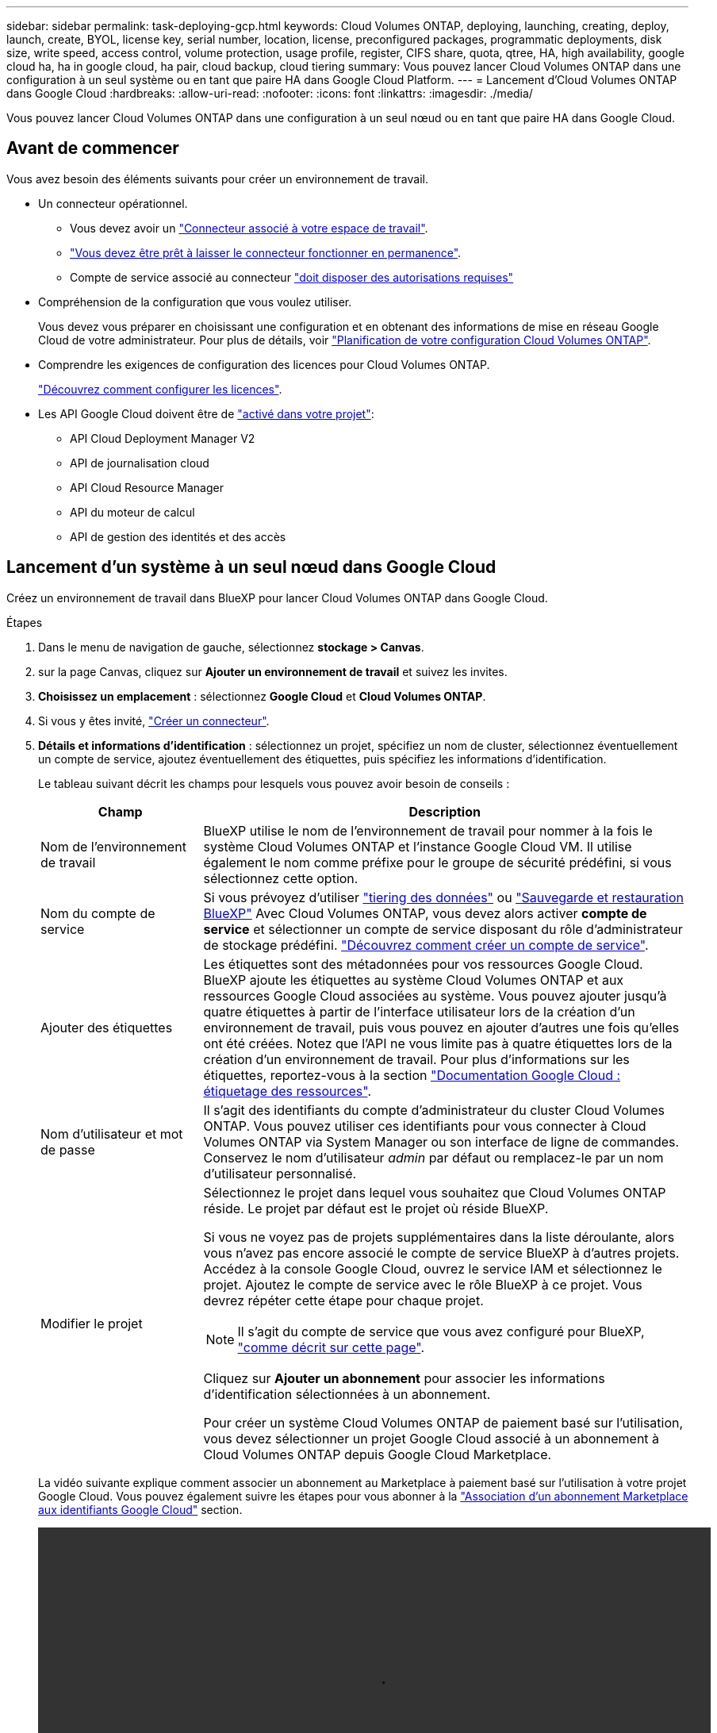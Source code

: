 ---
sidebar: sidebar 
permalink: task-deploying-gcp.html 
keywords: Cloud Volumes ONTAP, deploying, launching, creating, deploy, launch, create,  BYOL, license key, serial number, location, license, preconfigured packages, programmatic deployments, disk size, write speed, access control, volume protection, usage profile, register, CIFS share, quota, qtree, HA, high availability, google cloud ha, ha in google cloud, ha pair, cloud backup, cloud tiering 
summary: Vous pouvez lancer Cloud Volumes ONTAP dans une configuration à un seul système ou en tant que paire HA dans Google Cloud Platform. 
---
= Lancement d'Cloud Volumes ONTAP dans Google Cloud
:hardbreaks:
:allow-uri-read: 
:nofooter: 
:icons: font
:linkattrs: 
:imagesdir: ./media/


[role="lead"]
Vous pouvez lancer Cloud Volumes ONTAP dans une configuration à un seul nœud ou en tant que paire HA dans Google Cloud.



== Avant de commencer

Vous avez besoin des éléments suivants pour créer un environnement de travail.

[[licensing]]
* Un connecteur opérationnel.
+
** Vous devez avoir un https://docs.netapp.com/us-en/bluexp-setup-admin/task-quick-start-connector-google.html["Connecteur associé à votre espace de travail"^].
** https://docs.netapp.com/us-en/bluexp-setup-admin/concept-connectors.html["Vous devez être prêt à laisser le connecteur fonctionner en permanence"^].
** Compte de service associé au connecteur https://docs.netapp.com/us-en/bluexp-setup-admin/reference-permissions-gcp.html["doit disposer des autorisations requises"^]


* Compréhension de la configuration que vous voulez utiliser.
+
Vous devez vous préparer en choisissant une configuration et en obtenant des informations de mise en réseau Google Cloud de votre administrateur. Pour plus de détails, voir link:task-planning-your-config-gcp.html["Planification de votre configuration Cloud Volumes ONTAP"].

* Comprendre les exigences de configuration des licences pour Cloud Volumes ONTAP.
+
link:task-set-up-licensing-google.html["Découvrez comment configurer les licences"].

* Les API Google Cloud doivent être de https://cloud.google.com/apis/docs/getting-started#enabling_apis["activé dans votre projet"^]:
+
** API Cloud Deployment Manager V2
** API de journalisation cloud
** API Cloud Resource Manager
** API du moteur de calcul
** API de gestion des identités et des accès






== Lancement d'un système à un seul nœud dans Google Cloud

Créez un environnement de travail dans BlueXP pour lancer Cloud Volumes ONTAP dans Google Cloud.

.Étapes
. Dans le menu de navigation de gauche, sélectionnez *stockage > Canvas*.
. [[Subscribe]]sur la page Canvas, cliquez sur *Ajouter un environnement de travail* et suivez les invites.
. *Choisissez un emplacement* : sélectionnez *Google Cloud* et *Cloud Volumes ONTAP*.
. Si vous y êtes invité, https://docs.netapp.com/us-en/bluexp-setup-admin/task-quick-start-connector-google.html["Créer un connecteur"^].
. *Détails et informations d'identification* : sélectionnez un projet, spécifiez un nom de cluster, sélectionnez éventuellement un compte de service, ajoutez éventuellement des étiquettes, puis spécifiez les informations d'identification.
+
Le tableau suivant décrit les champs pour lesquels vous pouvez avoir besoin de conseils :

+
[cols="25,75"]
|===
| Champ | Description 


| Nom de l'environnement de travail | BlueXP utilise le nom de l'environnement de travail pour nommer à la fois le système Cloud Volumes ONTAP et l'instance Google Cloud VM. Il utilise également le nom comme préfixe pour le groupe de sécurité prédéfini, si vous sélectionnez cette option. 


| Nom du compte de service | Si vous prévoyez d'utiliser link:concept-data-tiering.html["tiering des données"] ou https://docs.netapp.com/us-en/bluexp-backup-recovery/concept-backup-to-cloud.html["Sauvegarde et restauration BlueXP"^] Avec Cloud Volumes ONTAP, vous devez alors activer *compte de service* et sélectionner un compte de service disposant du rôle d'administrateur de stockage prédéfini. link:task-creating-gcp-service-account.html["Découvrez comment créer un compte de service"]. 


| Ajouter des étiquettes | Les étiquettes sont des métadonnées pour vos ressources Google Cloud. BlueXP ajoute les étiquettes au système Cloud Volumes ONTAP et aux ressources Google Cloud associées au système. Vous pouvez ajouter jusqu'à quatre étiquettes à partir de l'interface utilisateur lors de la création d'un environnement de travail, puis vous pouvez en ajouter d'autres une fois qu'elles ont été créées. Notez que l'API ne vous limite pas à quatre étiquettes lors de la création d'un environnement de travail. Pour plus d'informations sur les étiquettes, reportez-vous à la section https://cloud.google.com/compute/docs/labeling-resources["Documentation Google Cloud : étiquetage des ressources"^]. 


| Nom d'utilisateur et mot de passe | Il s'agit des identifiants du compte d'administrateur du cluster Cloud Volumes ONTAP. Vous pouvez utiliser ces identifiants pour vous connecter à Cloud Volumes ONTAP via System Manager ou son interface de ligne de commandes. Conservez le nom d'utilisateur _admin_ par défaut ou remplacez-le par un nom d'utilisateur personnalisé. 


| Modifier le projet  a| 
Sélectionnez le projet dans lequel vous souhaitez que Cloud Volumes ONTAP réside. Le projet par défaut est le projet où réside BlueXP.

Si vous ne voyez pas de projets supplémentaires dans la liste déroulante, alors vous n'avez pas encore associé le compte de service BlueXP à d'autres projets. Accédez à la console Google Cloud, ouvrez le service IAM et sélectionnez le projet. Ajoutez le compte de service avec le rôle BlueXP à ce projet. Vous devrez répéter cette étape pour chaque projet.


NOTE: Il s'agit du compte de service que vous avez configuré pour BlueXP, link:https://docs.netapp.com/us-en/bluexp-setup-admin/task-quick-start-connector-google.html["comme décrit sur cette page"^].

Cliquez sur *Ajouter un abonnement* pour associer les informations d'identification sélectionnées à un abonnement.

Pour créer un système Cloud Volumes ONTAP de paiement basé sur l'utilisation, vous devez sélectionner un projet Google Cloud associé à un abonnement à Cloud Volumes ONTAP depuis Google Cloud Marketplace.

|===
+
La vidéo suivante explique comment associer un abonnement au Marketplace à paiement basé sur l'utilisation à votre projet Google Cloud. Vous pouvez également suivre les étapes pour vous abonner à la https://docs.netapp.com/us-en/bluexp-setup-admin/task-adding-gcp-accounts.html["Association d'un abonnement Marketplace aux identifiants Google Cloud"^] section.

+
video::video_subscribing_gcp.mp4[width=848,height=480]
. *Services* : sélectionnez les services que vous souhaitez utiliser sur ce système. Pour sélectionner la sauvegarde et la restauration BlueXP ou pour utiliser le Tiering BlueXP, vous devez avoir spécifié le compte de service à l'étape 3.
+

TIP: Si vous souhaitez utiliser le Tiering WORM et des données, vous devez désactiver la sauvegarde et la restauration BlueXP et déployer un environnement de travail Cloud Volumes ONTAP avec la version 9.8 ou supérieure.

. *Localisation et connectivité* : sélectionnez un emplacement, choisissez une stratégie de pare-feu et confirmez la connectivité réseau au stockage Google Cloud pour le Tiering des données.
+
Le tableau suivant décrit les champs pour lesquels vous pouvez avoir besoin de conseils :

+
[cols="25,75"]
|===
| Champ | Description 


| Vérification de la connectivité | Pour déplacer des données inactives vers un compartiment Google Cloud Storage, le sous-réseau dans lequel réside Cloud Volumes ONTAP doit être configuré pour un accès Google privé. Pour obtenir des instructions, reportez-vous à la section https://cloud.google.com/vpc/docs/configure-private-google-access["Documentation Google Cloud : configuration de Private Google Access"^]. 


| Politique de pare-feu générée  a| 
Si vous laissez BlueXP générer la stratégie de pare-feu pour vous, vous devez choisir comment autoriser le trafic :

** Si vous choisissez *VPC sélectionné uniquement*, le filtre source pour le trafic entrant est la plage de sous-réseau du VPC sélectionné et la plage de sous-réseau du VPC où réside le connecteur. Il s'agit de l'option recommandée.
** Si vous choisissez *tous les VPC*, le filtre source pour le trafic entrant est la plage IP 0.0.0.0/0.




| Utilisez la politique de pare-feu existante | Si vous utilisez une politique de pare-feu existante, assurez-vous qu'elle inclut les règles requises. Lien : https://docs.netapp.com/us-en/bluexp-cloud-volumes-ontap/reference-networking-gcp.html#firewall-rules[Learn à propos des règles de pare-feu pour Cloud Volumes ONTAP^]. 
|===
. *Méthodes de chargement et compte NSS* : spécifiez l'option de chargement à utiliser avec ce système, puis spécifiez un compte sur le site de support NetApp.
+
** link:concept-licensing.html["Découvrez les options de licence pour Cloud Volumes ONTAP"].
** link:task-set-up-licensing-google.html["Découvrez comment configurer les licences"].


. *Packages préconfigurés* : sélectionnez un des packages pour déployer rapidement un système Cloud Volumes ONTAP ou cliquez sur *Créer ma propre configuration*.
+
Si vous choisissez l'un des packages, vous n'avez qu'à spécifier un volume, puis à revoir et approuver la configuration.

. *Licence* : modifiez la version de Cloud Volumes ONTAP en fonction des besoins et sélectionnez un type de machine.
+

NOTE: Si une version plus récente, General Availability ou patch est disponible pour la version sélectionnée, BlueXP met à jour le système vers cette version lors de la création de l'environnement de travail. Par exemple, la mise à jour se produit si vous sélectionnez Cloud Volumes ONTAP 9.10.1 et 9.10.1 P4. La mise à jour ne se produit pas d'une version à l'autre, par exemple de 9.6 à 9.7.

. *Ressources de stockage sous-jacentes* : Choisissez les paramètres de l'agrégat initial : un type de disque et la taille de chaque disque.
+
Le type de disque correspond au volume initial. Vous pouvez choisir un autre type de disque pour les volumes suivants.

+
La taille des disques correspond à tous les disques de l'agrégat initial et à tous les agrégats supplémentaires créés par BlueXP lorsque vous utilisez l'option de provisionnement simple. Vous pouvez créer des agrégats qui utilisent une taille de disque différente à l'aide de l'option d'allocation avancée.

+
Pour obtenir de l'aide sur le choix du type et de la taille d'un disque, reportez-vous à la section link:task-planning-your-config-gcp.html#size-your-system-in-gcp["Dimensionnez votre système dans Google Cloud"].

. *Flash cache, vitesse d'écriture et WORM* :
+
.. Activez *Flash cache*, si vous le souhaitez.
+

NOTE: À partir de Cloud Volumes ONTAP 9.13.1, _Flash cache_ est pris en charge sur les types d'instances n2-standard-16, n2-standard-32, n2-standard-48 et n2-standard-64. Vous ne pouvez pas désactiver Flash cache après le déploiement.

.. Choisissez *Normal* ou *vitesse d'écriture élevée*, si vous le souhaitez.
+
link:concept-write-speed.html["En savoir plus sur la vitesse d'écriture"].

+

NOTE: Une vitesse d'écriture élevée et une unité de transmission maximale (MTU) supérieure de 8,896 octets sont disponibles via l'option de vitesse d'écriture *élevée*. En outre, pour augmenter la MTU de 9 8,896, les VPC-1, VPC-2 et VPC-3 doivent être sélectionnés pour le déploiement. Pour plus d'informations sur les modèles VPC-1, VPC-2 et VPC-3, reportez-vous à la section https://docs.netapp.com/us-en/bluexp-cloud-volumes-ontap/reference-networking-gcp.html#requirements-for-the-connector["Règles pour VPC-1, VPC-2 et VPC-3"].

.. Activez le stockage WORM (Write Once, Read Many), si vous le souhaitez.
+
LA FONCTION WORM ne peut pas être activée si le Tiering des données était activé pour les versions Cloud Volumes ONTAP 9.7 et ultérieures. La restauration ou la restauration à partir de Cloud Volumes ONTAP 9.8 est bloquée après l'activation de WORM et de la hiérarchisation.

+
link:concept-worm.html["En savoir plus sur le stockage WORM"].

.. Si vous activez le stockage WORM, sélectionnez la période de conservation.


. *Tiering de données dans Google Cloud Platform* : choisissez d'activer ou non le Tiering des données sur l'agrégat initial, choisissez une classe de stockage pour les données hiérarchisées, puis sélectionnez un compte de service disposant du rôle d'administrateur de stockage prédéfini (requis pour Cloud Volumes ONTAP 9.7 ou version ultérieure). Ou sélectionnez un compte Google Cloud (obligatoire pour Cloud Volumes ONTAP 9.6).
+
Notez ce qui suit :

+
** BlueXP définit le compte de service sur l'instance Cloud Volumes ONTAP. Ce compte de service fournit des autorisations de Tiering des données vers un compartiment Google Cloud Storage. Assurez-vous d'ajouter le compte de service Connector en tant qu'utilisateur du compte de service Tiering, sinon, vous ne pouvez pas le sélectionner dans BlueXP
** Pour obtenir de l'aide sur l'ajout d'un compte Google Cloud, consultez la section https://docs.netapp.com/us-en/bluexp-setup-admin/task-adding-gcp-accounts.html["Configuration et ajout de comptes Google Cloud pour le Tiering des données avec 9.6"^].
** Vous pouvez choisir une règle de Tiering des volumes spécifique lorsque vous créez ou modifiez un volume.
** Si vous désactivez le Tiering, vous pouvez l'activer sur les agrégats suivants, mais vous devrez désactiver le système et ajouter un compte de service depuis la console Google Cloud.
+
link:concept-data-tiering.html["En savoir plus sur le Tiering des données"].



. *Créer un volume* : saisissez les détails du nouveau volume ou cliquez sur *Ignorer*.
+
link:concept-client-protocols.html["En savoir plus sur les versions et les protocoles clients pris en charge"].

+
Certains champs de cette page sont explicites. Le tableau suivant décrit les champs pour lesquels vous pouvez avoir besoin de conseils :

+
[cols="25,75"]
|===
| Champ | Description 


| Taille | La taille maximale que vous pouvez saisir dépend en grande partie de l'activation du provisionnement fin, ce qui vous permet de créer un volume plus grand que le stockage physique actuellement disponible. 


| Contrôle d'accès (pour NFS uniquement) | Une stratégie d'exportation définit les clients du sous-réseau qui peuvent accéder au volume. Par défaut, BlueXP entre une valeur qui donne accès à toutes les instances du sous-réseau. 


| Autorisations et utilisateurs/groupes (pour CIFS uniquement) | Ces champs vous permettent de contrôler le niveau d'accès à un partage pour les utilisateurs et les groupes (également appelés listes de contrôle d'accès ou ACL). Vous pouvez spécifier des utilisateurs ou des groupes Windows locaux ou de domaine, ou des utilisateurs ou des groupes UNIX. Si vous spécifiez un nom d'utilisateur Windows de domaine, vous devez inclure le domaine de l'utilisateur à l'aide du format domaine\nom d'utilisateur. 


| Stratégie Snapshot | Une stratégie de copie Snapshot spécifie la fréquence et le nombre de copies Snapshot créées automatiquement. Une copie Snapshot de NetApp est une image système de fichiers instantanée qui n'a aucun impact sur les performances et nécessite un stockage minimal. Vous pouvez choisir la règle par défaut ou aucune. Vous pouvez en choisir aucune pour les données transitoires : par exemple, tempdb pour Microsoft SQL Server. 


| Options avancées (pour NFS uniquement) | Sélectionnez une version NFS pour le volume : NFSv3 ou NFSv4. 


| Groupe initiateur et IQN (pour iSCSI uniquement) | Les cibles de stockage iSCSI sont appelées LUN (unités logiques) et sont présentées aux hôtes sous forme de périphériques de blocs standard. Les groupes initiateurs sont des tableaux de noms de nœud hôte iSCSI et ils contrôlent l'accès des initiateurs aux différentes LUN. Les cibles iSCSI se connectent au réseau via des cartes réseau Ethernet (NIC) standard, des cartes TOE (TCP Offload Engine) avec des initiateurs logiciels, des adaptateurs réseau convergés (CNA) ou des adaptateurs de buste hôte dédiés (HBA) et sont identifiés par des noms qualifiés iSCSI (IQN). Lorsque vous créez un volume iSCSI, BlueXP crée automatiquement un LUN pour vous. Nous avons simplifié la gestion en créant un seul LUN par volume, donc aucune gestion n'est nécessaire. Une fois le volume créé, link:task-connect-lun.html["Utilisez l'IQN pour vous connecter à la LUN à partir de vos hôtes"]. 
|===
+
L'image suivante montre la page Volume remplie pour le protocole CIFS :

+
image:screenshot_cot_vol.gif["Capture d'écran : affiche la page Volume remplie pour une instance Cloud Volumes ONTAP."]

. *Configuration CIFS* : si vous choisissez le protocole CIFS, configurez un serveur CIFS.
+
[cols="25,75"]
|===
| Champ | Description 


| Adresse IP principale et secondaire DNS | Les adresses IP des serveurs DNS qui fournissent la résolution de noms pour le serveur CIFS. Les serveurs DNS répertoriés doivent contenir les enregistrements d'emplacement de service (SRV) nécessaires à la localisation des serveurs LDAP et des contrôleurs de domaine Active Directory pour le domaine auquel le serveur CIFS se joindra. Si vous configurez Google Managed Active Directory, l'accès à AD est possible par défaut avec l'adresse IP 169.254.169.254. 


| Domaine Active Directory à rejoindre | Le FQDN du domaine Active Directory (AD) auquel vous souhaitez joindre le serveur CIFS. 


| Informations d'identification autorisées à rejoindre le domaine | Nom et mot de passe d'un compte Windows disposant de privilèges suffisants pour ajouter des ordinateurs à l'unité d'organisation spécifiée dans le domaine AD. 


| Nom NetBIOS du serveur CIFS | Nom de serveur CIFS unique dans le domaine AD. 


| Unité organisationnelle | Unité organisationnelle du domaine AD à associer au serveur CIFS. La valeur par défaut est CN=Computers. Pour configurer Google Managed Microsoft AD en tant que serveur AD pour Cloud Volumes ONTAP, entrez *ou=ordinateurs,ou=Cloud* dans ce champ.https://cloud.google.com/managed-microsoft-ad/docs/manage-active-directory-objects#organizational_units["Google Cloud Documentation : les unités organisationnelles de Google Managed Microsoft AD"^] 


| Domaine DNS | Le domaine DNS de la machine virtuelle de stockage Cloud Volumes ONTAP (SVM). Dans la plupart des cas, le domaine est identique au domaine AD. 


| Serveur NTP | Sélectionnez *utiliser le domaine Active Directory* pour configurer un serveur NTP à l'aide du DNS Active Directory. Si vous devez configurer un serveur NTP à l'aide d'une autre adresse, vous devez utiliser l'API. Voir la https://docs.netapp.com/us-en/bluexp-automation/index.html["Documents d'automatisation BlueXP"^] pour plus d'informations.

Notez que vous ne pouvez configurer un serveur NTP que lors de la création d'un serveur CIFS. Elle n'est pas configurable après la création du serveur CIFS. 
|===
. *Profil d'utilisation, type de disque et règle de hiérarchisation* : choisissez si vous souhaitez activer les fonctionnalités d'efficacité du stockage et modifiez la règle de hiérarchisation du volume, si nécessaire.
+
Pour plus d'informations, voir link:task-planning-your-config-gcp.html#choose-a-volume-usage-profile["Choisissez un profil d'utilisation du volume"] et link:concept-data-tiering.html["Vue d'ensemble du hiérarchisation des données"].

. *Revue et approbation* : consultez et confirmez vos choix.
+
.. Consultez les détails de la configuration.
.. Cliquez sur *plus d'informations* pour en savoir plus sur le support et les ressources Google Cloud que BlueXP achètera.
.. Cochez les cases *Je comprends...*.
.. Cliquez sur *Go*.




.Résultat
BlueXP déploie le système Cloud Volumes ONTAP. Vous pouvez suivre la progression dans la chronologie.

Si vous rencontrez des problèmes lors du déploiement du système Cloud Volumes ONTAP, consultez le message d'échec. Vous pouvez également sélectionner l'environnement de travail et cliquer sur *recréer l'environnement*.

Pour obtenir de l'aide supplémentaire, consultez la page https://mysupport.netapp.com/site/products/all/details/cloud-volumes-ontap/guideme-tab["Prise en charge de NetApp Cloud Volumes ONTAP"^].

.Une fois que vous avez terminé
* Si vous avez provisionné un partage CIFS, donnez aux utilisateurs ou aux groupes des autorisations sur les fichiers et les dossiers et vérifiez que ces utilisateurs peuvent accéder au partage et créer un fichier.
* Si vous souhaitez appliquer des quotas aux volumes, utilisez System Manager ou l'interface de ligne de commande.
+
Les quotas vous permettent de restreindre ou de suivre l'espace disque et le nombre de fichiers utilisés par un utilisateur, un groupe ou un qtree.





== Lancement d'une paire HA dans Google Cloud

Créez un environnement de travail dans BlueXP pour lancer Cloud Volumes ONTAP dans Google Cloud.

.Étapes
. Dans le menu de navigation de gauche, sélectionnez *stockage > Canvas*.
. Sur la page Canevas, cliquez sur *Ajouter un environnement de travail* et suivez les invites.
. *Choisissez un emplacement* : sélectionnez *Google Cloud* et *Cloud Volumes ONTAP HA*.
. *Détails et informations d'identification* : sélectionnez un projet, spécifiez un nom de cluster, sélectionnez éventuellement un compte de service, ajoutez éventuellement des étiquettes, puis spécifiez les informations d'identification.
+
Le tableau suivant décrit les champs pour lesquels vous pouvez avoir besoin de conseils :

+
[cols="25,75"]
|===
| Champ | Description 


| Nom de l'environnement de travail | BlueXP utilise le nom de l'environnement de travail pour nommer à la fois le système Cloud Volumes ONTAP et l'instance Google Cloud VM. Il utilise également le nom comme préfixe pour le groupe de sécurité prédéfini, si vous sélectionnez cette option. 


| Nom du compte de service | Si vous avez l'intention d'utiliser le link:concept-data-tiering.html["Tiering BlueXP"] ou https://docs.netapp.com/us-en/bluexp-backup-recovery/concept-backup-to-cloud.html["Sauvegarde et restauration BlueXP"^] Services, vous devez activer le commutateur *compte de service*, puis sélectionner le compte de service qui a le rôle d'administrateur de stockage prédéfini. 


| Ajouter des étiquettes | Les étiquettes sont des métadonnées pour vos ressources Google Cloud. BlueXP ajoute les étiquettes au système Cloud Volumes ONTAP et aux ressources Google Cloud associées au système. Vous pouvez ajouter jusqu'à quatre étiquettes à partir de l'interface utilisateur lors de la création d'un environnement de travail, puis vous pouvez en ajouter d'autres une fois qu'elles ont été créées. Notez que l'API ne vous limite pas à quatre étiquettes lors de la création d'un environnement de travail. Pour plus d'informations sur les étiquettes, reportez-vous à la section https://cloud.google.com/compute/docs/labeling-resources["Documentation Google Cloud : étiquetage des ressources"^]. 


| Nom d'utilisateur et mot de passe | Il s'agit des identifiants du compte d'administrateur du cluster Cloud Volumes ONTAP. Vous pouvez utiliser ces identifiants pour vous connecter à Cloud Volumes ONTAP via System Manager ou son interface de ligne de commandes. Conservez le nom d'utilisateur _admin_ par défaut ou remplacez-le par un nom d'utilisateur personnalisé. 


| Modifier le projet  a| 
Sélectionnez le projet dans lequel vous souhaitez que Cloud Volumes ONTAP réside. Le projet par défaut est le projet où réside BlueXP.

Si vous ne voyez pas de projets supplémentaires dans la liste déroulante, alors vous n'avez pas encore associé le compte de service BlueXP à d'autres projets. Accédez à la console Google Cloud, ouvrez le service IAM et sélectionnez le projet. Ajoutez le compte de service avec le rôle BlueXP à ce projet. Vous devrez répéter cette étape pour chaque projet.


NOTE: Il s'agit du compte de service que vous avez configuré pour BlueXP, link:https://docs.netapp.com/us-en/bluexp-setup-admin/task-quick-start-connector-google.html["comme décrit sur cette page"^].

Cliquez sur *Ajouter un abonnement* pour associer les informations d'identification sélectionnées à un abonnement.

Pour créer un système Cloud Volumes ONTAP de paiement basé sur l'utilisation, vous devez sélectionner un projet Google Cloud associé à un abonnement à Cloud Volumes ONTAP depuis Google Cloud Marketplace.

|===
+
La vidéo suivante explique comment associer un abonnement au Marketplace à paiement basé sur l'utilisation à votre projet Google Cloud.  Vous pouvez également suivre les étapes pour vous abonner à la https://docs.netapp.com/us-en/bluexp-setup-admin/task-adding-gcp-accounts.html["Association d'un abonnement Marketplace aux identifiants Google Cloud"^] section.

+
video::video_subscribing_gcp.mp4[width=848,height=480]
. *Services* : sélectionnez les services que vous souhaitez utiliser sur ce système. Pour sélectionner la sauvegarde et la restauration BlueXP, ou pour utiliser le Tiering BlueXP, vous devez avoir spécifié le compte de service à l'étape 3.
+

TIP: Si vous souhaitez utiliser le Tiering WORM et des données, vous devez désactiver la sauvegarde et la restauration BlueXP et déployer un environnement de travail Cloud Volumes ONTAP avec la version 9.8 ou supérieure.

. *Modèles de déploiement haute disponibilité* : choisissez plusieurs zones (recommandé) ou une seule zone pour la configuration haute disponibilité. Sélectionnez ensuite une région et des zones.
+
link:concept-ha-google-cloud.html["En savoir plus sur les modèles de déploiement pour la haute disponibilité"].

. *Connectivité* : sélectionnez quatre VPC différents pour la configuration HA, un sous-réseau dans chaque VPC, puis choisissez une stratégie de pare-feu.
+
link:reference-networking-gcp.html["En savoir plus sur les exigences de mise en réseau"].

+
Le tableau suivant décrit les champs pour lesquels vous pouvez avoir besoin de conseils :

+
[cols="25,75"]
|===
| Champ | Description 


| Règle générée  a| 
Si vous laissez BlueXP générer la stratégie de pare-feu pour vous, vous devez choisir comment autoriser le trafic :

** Si vous choisissez *VPC sélectionné uniquement*, le filtre source pour le trafic entrant est la plage de sous-réseau du VPC sélectionné et la plage de sous-réseau du VPC où réside le connecteur. Il s'agit de l'option recommandée.
** Si vous choisissez *tous les VPC*, le filtre source pour le trafic entrant est la plage IP 0.0.0.0/0.




| Utiliser l'existant | Si vous utilisez une politique de pare-feu existante, assurez-vous qu'elle inclut les règles requises. link:reference-networking-gcp.html#firewall-rules["En savoir plus sur les règles de pare-feu pour Cloud Volumes ONTAP"]. 
|===
. *Méthodes de chargement et compte NSS* : spécifiez l'option de chargement à utiliser avec ce système, puis spécifiez un compte sur le site de support NetApp.
+
** link:concept-licensing.html["Découvrez les options de licence pour Cloud Volumes ONTAP"].
** link:task-set-up-licensing-google.html["Découvrez comment configurer les licences"].


. *Packages préconfigurés* : sélectionnez un des packages pour déployer rapidement un système Cloud Volumes ONTAP ou cliquez sur *Créer ma propre configuration*.
+
Si vous choisissez l'un des packages, vous n'avez qu'à spécifier un volume, puis à revoir et approuver la configuration.

. *Licence* : modifiez la version de Cloud Volumes ONTAP en fonction des besoins et sélectionnez un type de machine.
+

NOTE: Si une version plus récente, General Availability ou patch est disponible pour la version sélectionnée, BlueXP met à jour le système vers cette version lors de la création de l'environnement de travail. Par exemple, la mise à jour se produit si vous sélectionnez Cloud Volumes ONTAP 9.10.1 et 9.10.1 P4. La mise à jour ne se produit pas d'une version à l'autre, par exemple de 9.6 à 9.7.

. *Ressources de stockage sous-jacentes* : Choisissez les paramètres de l'agrégat initial : un type de disque et la taille de chaque disque.
+
Le type de disque correspond au volume initial. Vous pouvez choisir un autre type de disque pour les volumes suivants.

+
La taille des disques correspond à tous les disques de l'agrégat initial et à tous les agrégats supplémentaires créés par BlueXP lorsque vous utilisez l'option de provisionnement simple. Vous pouvez créer des agrégats qui utilisent une taille de disque différente à l'aide de l'option d'allocation avancée.

+
Pour obtenir de l'aide sur le choix du type et de la taille d'un disque, reportez-vous à la section link:task-planning-your-config-gcp.html#size-your-system-in-gcp["Dimensionnez votre système dans Google Cloud"].

. *Flash cache, vitesse d'écriture et WORM* :
+
.. Activez *Flash cache*, si vous le souhaitez.
+

NOTE: À partir de Cloud Volumes ONTAP 9.13.1, _Flash cache_ est pris en charge sur les types d'instances n2-standard-16, n2-standard-32, n2-standard-48 et n2-standard-64. Vous ne pouvez pas désactiver Flash cache après le déploiement.

.. Choisissez *Normal* ou *vitesse d'écriture élevée*, si vous le souhaitez.
+
link:concept-write-speed.html["En savoir plus sur la vitesse d'écriture"].

+

NOTE: Une vitesse d'écriture élevée et une unité de transmission maximale (MTU) supérieure de 8,896 octets sont disponibles via l'option de vitesse d'écriture *élevée* avec les types d'instances n2-standard-16, n2-standard-32, n2-standard-48 et n2-standard-64. En outre, pour augmenter la MTU de 9 8,896, les VPC-1, VPC-2 et VPC-3 doivent être sélectionnés pour le déploiement. Une vitesse d'écriture élevée et un MTU de 9 8,896 dépendent des fonctionnalités et ne peuvent pas être désactivés individuellement dans une instance configurée. Pour plus d'informations sur les modèles VPC-1, VPC-2 et VPC-3, reportez-vous à la section https://docs.netapp.com/us-en/bluexp-cloud-volumes-ontap/reference-networking-gcp.html#requirements-for-the-connector["Règles pour VPC-1, VPC-2 et VPC-3"].

.. Activez le stockage WORM (Write Once, Read Many), si vous le souhaitez.
+
LA FONCTION WORM ne peut pas être activée si le Tiering des données était activé pour les versions Cloud Volumes ONTAP 9.7 et ultérieures. La restauration ou la restauration à partir de Cloud Volumes ONTAP 9.8 est bloquée après l'activation de WORM et de la hiérarchisation.

+
link:concept-worm.html["En savoir plus sur le stockage WORM"].

.. Si vous activez le stockage WORM, sélectionnez la période de conservation.


. *Tiering de données dans Google Cloud* : choisissez d'activer ou non le Tiering de données sur l'agrégat initial, choisissez une classe de stockage pour les données hiérarchisées, puis sélectionnez un compte de service avec le rôle d'administrateur de stockage prédéfini.
+
Notez ce qui suit :

+
** BlueXP définit le compte de service sur l'instance Cloud Volumes ONTAP. Ce compte de service fournit des autorisations de Tiering des données vers un compartiment Google Cloud Storage. Assurez-vous d'ajouter le compte de service Connector en tant qu'utilisateur du compte de service Tiering, sinon, vous ne pouvez pas le sélectionner dans BlueXP.
** Vous pouvez choisir une règle de Tiering des volumes spécifique lorsque vous créez ou modifiez un volume.
** Si vous désactivez le Tiering, vous pouvez l'activer sur les agrégats suivants, mais vous devrez désactiver le système et ajouter un compte de service depuis la console Google Cloud.
+
link:concept-data-tiering.html["En savoir plus sur le Tiering des données"].



. *Créer un volume* : saisissez les détails du nouveau volume ou cliquez sur *Ignorer*.
+
link:concept-client-protocols.html["En savoir plus sur les versions et les protocoles clients pris en charge"].

+
Certains champs de cette page sont explicites. Le tableau suivant décrit les champs pour lesquels vous pouvez avoir besoin de conseils :

+
[cols="25,75"]
|===
| Champ | Description 


| Taille | La taille maximale que vous pouvez saisir dépend en grande partie de l'activation du provisionnement fin, ce qui vous permet de créer un volume plus grand que le stockage physique actuellement disponible. 


| Contrôle d'accès (pour NFS uniquement) | Une stratégie d'exportation définit les clients du sous-réseau qui peuvent accéder au volume. Par défaut, BlueXP entre une valeur qui donne accès à toutes les instances du sous-réseau. 


| Autorisations et utilisateurs/groupes (pour CIFS uniquement) | Ces champs vous permettent de contrôler le niveau d'accès à un partage pour les utilisateurs et les groupes (également appelés listes de contrôle d'accès ou ACL). Vous pouvez spécifier des utilisateurs ou des groupes Windows locaux ou de domaine, ou des utilisateurs ou des groupes UNIX. Si vous spécifiez un nom d'utilisateur Windows de domaine, vous devez inclure le domaine de l'utilisateur à l'aide du format domaine\nom d'utilisateur. 


| Stratégie Snapshot | Une stratégie de copie Snapshot spécifie la fréquence et le nombre de copies Snapshot créées automatiquement. Une copie Snapshot de NetApp est une image système de fichiers instantanée qui n'a aucun impact sur les performances et nécessite un stockage minimal. Vous pouvez choisir la règle par défaut ou aucune. Vous pouvez en choisir aucune pour les données transitoires : par exemple, tempdb pour Microsoft SQL Server. 


| Options avancées (pour NFS uniquement) | Sélectionnez une version NFS pour le volume : NFSv3 ou NFSv4. 


| Groupe initiateur et IQN (pour iSCSI uniquement) | Les cibles de stockage iSCSI sont appelées LUN (unités logiques) et sont présentées aux hôtes sous forme de périphériques de blocs standard. Les groupes initiateurs sont des tableaux de noms de nœud hôte iSCSI et ils contrôlent l'accès des initiateurs aux différentes LUN. Les cibles iSCSI se connectent au réseau via des cartes réseau Ethernet (NIC) standard, des cartes TOE (TCP Offload Engine) avec des initiateurs logiciels, des adaptateurs réseau convergés (CNA) ou des adaptateurs de buste hôte dédiés (HBA) et sont identifiés par des noms qualifiés iSCSI (IQN). Lorsque vous créez un volume iSCSI, BlueXP crée automatiquement un LUN pour vous. Nous avons simplifié la gestion en créant un seul LUN par volume, donc aucune gestion n'est nécessaire. Une fois le volume créé, link:task-connect-lun.html["Utilisez l'IQN pour vous connecter à la LUN à partir de vos hôtes"]. 
|===
+
L'image suivante montre la page Volume remplie pour le protocole CIFS :

+
image:screenshot_cot_vol.gif["Capture d'écran : affiche la page Volume remplie pour une instance Cloud Volumes ONTAP."]

. *Configuration CIFS* : si vous choisissez le protocole CIFS, configurez un serveur CIFS.
+
[cols="25,75"]
|===
| Champ | Description 


| Adresse IP principale et secondaire DNS | Les adresses IP des serveurs DNS qui fournissent la résolution de noms pour le serveur CIFS. Les serveurs DNS répertoriés doivent contenir les enregistrements d'emplacement de service (SRV) nécessaires à la localisation des serveurs LDAP et des contrôleurs de domaine Active Directory pour le domaine auquel le serveur CIFS se joindra. Si vous configurez Google Managed Active Directory, l'accès à AD est possible par défaut avec l'adresse IP 169.254.169.254. 


| Domaine Active Directory à rejoindre | Le FQDN du domaine Active Directory (AD) auquel vous souhaitez joindre le serveur CIFS. 


| Informations d'identification autorisées à rejoindre le domaine | Nom et mot de passe d'un compte Windows disposant de privilèges suffisants pour ajouter des ordinateurs à l'unité d'organisation spécifiée dans le domaine AD. 


| Nom NetBIOS du serveur CIFS | Nom de serveur CIFS unique dans le domaine AD. 


| Unité organisationnelle | Unité organisationnelle du domaine AD à associer au serveur CIFS. La valeur par défaut est CN=Computers. Pour configurer Google Managed Microsoft AD en tant que serveur AD pour Cloud Volumes ONTAP, entrez *ou=ordinateurs,ou=Cloud* dans ce champ.https://cloud.google.com/managed-microsoft-ad/docs/manage-active-directory-objects#organizational_units["Google Cloud Documentation : les unités organisationnelles de Google Managed Microsoft AD"^] 


| Domaine DNS | Le domaine DNS de la machine virtuelle de stockage Cloud Volumes ONTAP (SVM). Dans la plupart des cas, le domaine est identique au domaine AD. 


| Serveur NTP | Sélectionnez *utiliser le domaine Active Directory* pour configurer un serveur NTP à l'aide du DNS Active Directory. Si vous devez configurer un serveur NTP à l'aide d'une autre adresse, vous devez utiliser l'API. Voir la https://docs.netapp.com/us-en/bluexp-automation/index.html["Documents d'automatisation BlueXP"^] pour plus d'informations.

Notez que vous ne pouvez configurer un serveur NTP que lors de la création d'un serveur CIFS. Elle n'est pas configurable après la création du serveur CIFS. 
|===
. *Profil d'utilisation, type de disque et règle de hiérarchisation* : choisissez si vous souhaitez activer les fonctionnalités d'efficacité du stockage et modifiez la règle de hiérarchisation du volume, si nécessaire.
+
Pour plus d'informations, voir link:task-planning-your-config-gcp.html#choose-a-volume-usage-profile["Choisissez un profil d'utilisation du volume"] et link:concept-data-tiering.html["Vue d'ensemble du hiérarchisation des données"].

. *Revue et approbation* : consultez et confirmez vos choix.
+
.. Consultez les détails de la configuration.
.. Cliquez sur *plus d'informations* pour en savoir plus sur le support et les ressources Google Cloud que BlueXP achètera.
.. Cochez les cases *Je comprends...*.
.. Cliquez sur *Go*.




.Résultat
BlueXP déploie le système Cloud Volumes ONTAP. Vous pouvez suivre la progression dans la chronologie.

Si vous rencontrez des problèmes lors du déploiement du système Cloud Volumes ONTAP, consultez le message d'échec. Vous pouvez également sélectionner l'environnement de travail et cliquer sur *recréer l'environnement*.

Pour obtenir de l'aide supplémentaire, consultez la page https://mysupport.netapp.com/site/products/all/details/cloud-volumes-ontap/guideme-tab["Prise en charge de NetApp Cloud Volumes ONTAP"^].

.Une fois que vous avez terminé
* Si vous avez provisionné un partage CIFS, donnez aux utilisateurs ou aux groupes des autorisations sur les fichiers et les dossiers et vérifiez que ces utilisateurs peuvent accéder au partage et créer un fichier.
* Si vous souhaitez appliquer des quotas aux volumes, utilisez System Manager ou l'interface de ligne de commande.
+
Les quotas vous permettent de restreindre ou de suivre l'espace disque et le nombre de fichiers utilisés par un utilisateur, un groupe ou un qtree.


